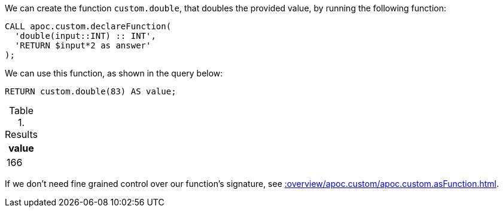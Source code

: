 We can create the function `custom.double`, that doubles the provided value, by running the following function:

[source,cypher]
----
CALL apoc.custom.declareFunction(
  'double(input::INT) :: INT',
  'RETURN $input*2 as answer'
);
----

We can use this function, as shown in the query below:

[source,cypher]
----
RETURN custom.double(83) AS value;
----

.Results
[opts="header"]
|===
| value
| 166
|===

If we don't need fine grained control over our function's signature, see xref::overview/apoc.custom/apoc.custom.asFunction.adoc[].